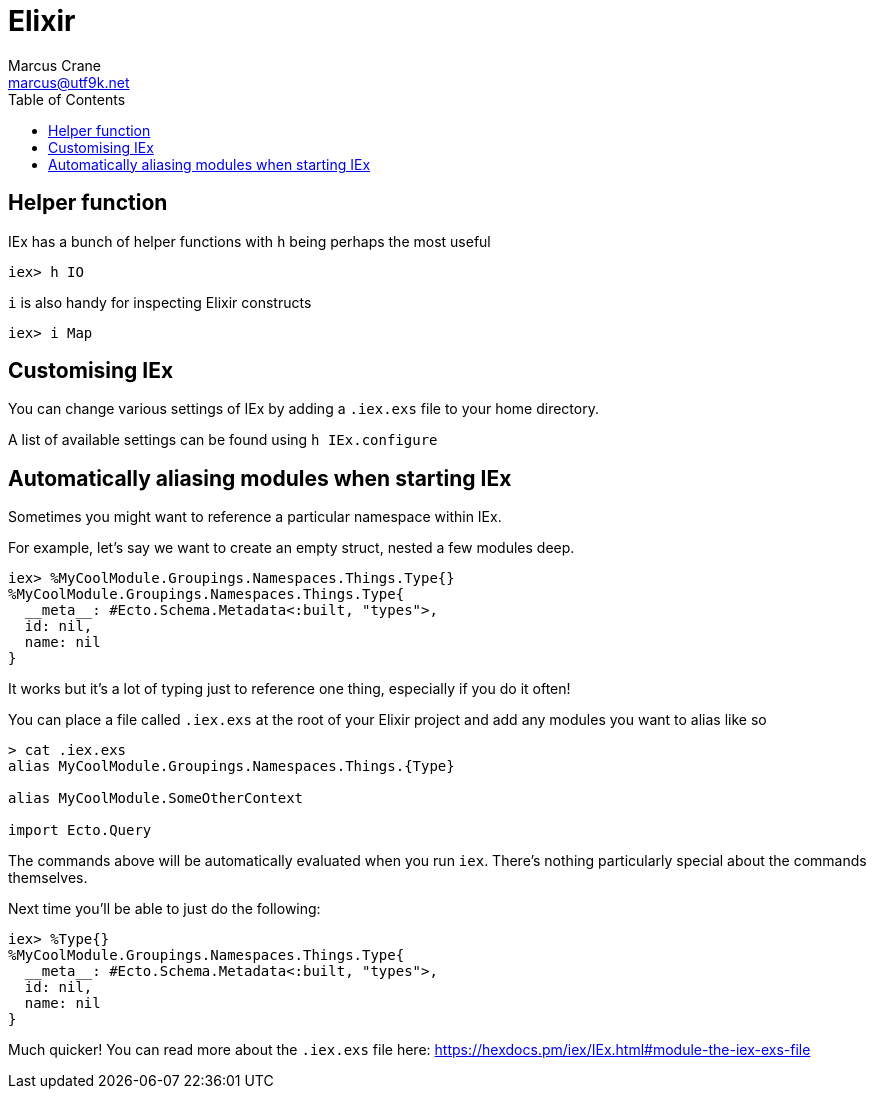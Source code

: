 = Elixir
Marcus Crane <marcus@utf9k.net>
:page-permalink: /notes/programming/languages/elixir
:toc:

== Helper function

IEx has a bunch of helper functions with `h` being perhaps the most useful

[source, elixir]
----
iex> h IO
----

`i` is also handy for inspecting Elixir constructs

[source, elixir]
----
iex> i Map
----

== Customising IEx

You can change various settings of IEx by adding a `.iex.exs` file to your home directory.

A list of available settings can be found using `h IEx.configure`

== Automatically aliasing modules when starting IEx

Sometimes you might want to reference a particular namespace within IEx.

For example, let's say we want to create an empty struct, nested a few modules deep.

[source, elixir]
----
iex> %MyCoolModule.Groupings.Namespaces.Things.Type{}
%MyCoolModule.Groupings.Namespaces.Things.Type{
  __meta__: #Ecto.Schema.Metadata<:built, "types">,
  id: nil,
  name: nil
}
----

It works but it's a lot of typing just to reference one thing, especially if you do it often!

You can place a file called `.iex.exs` at the root of your Elixir project and add any modules you want to alias like so

[source, bash]
----
> cat .iex.exs
alias MyCoolModule.Groupings.Namespaces.Things.{Type}

alias MyCoolModule.SomeOtherContext

import Ecto.Query
----

The commands above will be automatically evaluated when you run `iex`. There's nothing particularly special about the commands themselves.

Next time you'll be able to just do the following:

[source, elixir]
----
iex> %Type{}
%MyCoolModule.Groupings.Namespaces.Things.Type{
  __meta__: #Ecto.Schema.Metadata<:built, "types">,
  id: nil,
  name: nil
}
----

Much quicker! You can read more about the `.iex.exs` file here: https://hexdocs.pm/iex/IEx.html#module-the-iex-exs-file
